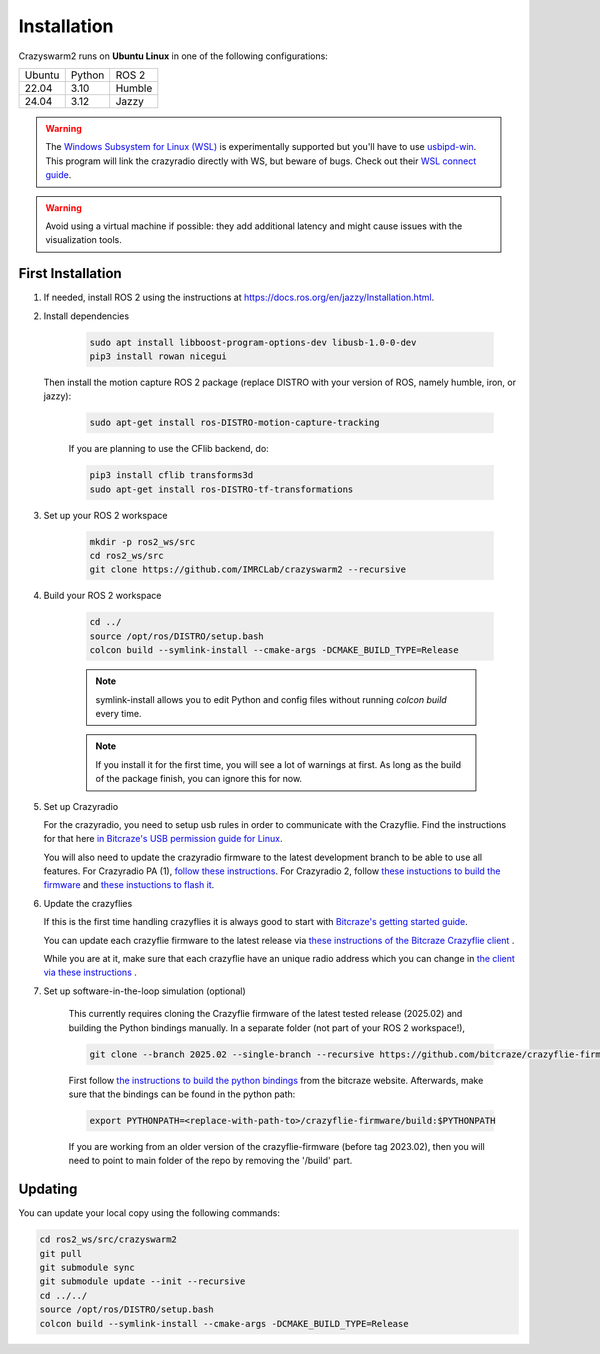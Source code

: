 .. _installation:

Installation
============

Crazyswarm2 runs on **Ubuntu Linux** in one of the following configurations:

====== ======== ====== 
Ubuntu Python   ROS 2
------ -------- ------
22.04  3.10     Humble
------ -------- ------
24.04  3.12     Jazzy
====== ======== ======

.. warning::
   The `Windows Subsystem for Linux (WSL) <https://docs.microsoft.com/en-us/windows/wsl/about>`_ is experimentally supported but you'll have to use `usbipd-win <https://github.com/dorssel/usbipd-win/>`_.
   This program will link the crazyradio directly with WS, but beware of bugs. Check out their `WSL connect guide <https://github.com/dorssel/usbipd-win/wiki/WSL-support/>`_.

.. warning::
   Avoid using a virtual machine if possible: they add additional latency and might cause issues with the visualization tools.

First Installation
------------------

1. If needed, install ROS 2 using the instructions at https://docs.ros.org/en/jazzy/Installation.html.

2. Install dependencies

    .. code-block:: bash

        sudo apt install libboost-program-options-dev libusb-1.0-0-dev
        pip3 install rowan nicegui

   Then install the motion capture ROS 2 package (replace DISTRO with your version of ROS, namely humble, iron, or jazzy):

    .. code-block:: bash

        sudo apt-get install ros-DISTRO-motion-capture-tracking 

    If you are planning to use the CFlib backend, do:

    .. code-block:: bash
        
        pip3 install cflib transforms3d
        sudo apt-get install ros-DISTRO-tf-transformations

3. Set up your ROS 2 workspace

    .. code-block:: bash

        mkdir -p ros2_ws/src
        cd ros2_ws/src
        git clone https://github.com/IMRCLab/crazyswarm2 --recursive

4. Build your ROS 2 workspace

    .. code-block:: bash

        cd ../
        source /opt/ros/DISTRO/setup.bash
        colcon build --symlink-install --cmake-args -DCMAKE_BUILD_TYPE=Release

    .. note::
       symlink-install allows you to edit Python and config files without running `colcon build` every time.

    .. note::
       If you install it for the first time, you will see a lot of warnings at first. 
       As long as the build of the package finish, you can ignore this for now. 
       

5. Set up Crazyradio

   For the crazyradio, you need to setup usb rules in order to communicate with the Crazyflie. Find the instructions for that here `in Bitcraze's USB permission guide for Linux <https://www.bitcraze.io/documentation/repository/crazyflie-lib-python/master/installation/usb_permissions/>`_.

   You will also need to update the crazyradio firmware to the latest development branch to be able to use all features. For Crazyradio PA (1), `follow these instructions <https://www.bitcraze.io/documentation/repository/crazyradio-firmware/master/building/building_flashing/>`_. For Crazyradio 2, follow `these instuctions to build the firmware <https://www.bitcraze.io/documentation/repository/crazyradio-firmware/master/building/building_flashing/>`_ and `these instuctions to flash it <https://www.bitcraze.io/documentation/repository/crazyradio2-firmware/main/building-and-flashing/flash//>`_.

6. Update the crazyflies

   If this is the first time handling crazyflies it is always good to start with `Bitcraze's getting started guide  <https://www.bitcraze.io/documentation/tutorials/getting-started-with-crazyflie-2-x/>`_.

   You can update each crazyflie firmware to the latest release via `these instructions of the Bitcraze Crazyflie client <https://www.bitcraze.io/documentation/repository/crazyflie-clients-python/master/userguides/userguide_client/#firmware-upgrade>`_ .

   While you are at it, make sure that each crazyflie have an unique radio address which you can change in `the client via these instructions <https://www.bitcraze.io/documentation/repository/crazyflie-clients-python/master/userguides/userguide_client/#firmware-configuration>`_ .

7. Set up software-in-the-loop simulation (optional)

    This currently requires cloning the Crazyflie firmware of the latest tested release (2025.02) and building the Python bindings manually. In a separate folder (not part of your ROS 2 workspace!), 

    .. code-block:: bash

        git clone --branch 2025.02 --single-branch --recursive https://github.com/bitcraze/crazyflie-firmware.git

    First follow `the instructions to build the python bindings <https://www.bitcraze.io/documentation/repository/crazyflie-firmware/master/building-and-flashing/build/#build-python-bindings>`_ from the bitcraze website. Afterwards, make sure that the bindings can be found in the python path:

    .. code-block:: bash

        export PYTHONPATH=<replace-with-path-to>/crazyflie-firmware/build:$PYTHONPATH
        
    If you are working from an older version of the crazyflie-firmware (before tag 2023.02), then you will need to point to main folder of the repo by removing the '/build' part. 


Updating
--------

You can update your local copy using the following commands:

.. code-block:: bash

    cd ros2_ws/src/crazyswarm2
    git pull
    git submodule sync
    git submodule update --init --recursive
    cd ../../
    source /opt/ros/DISTRO/setup.bash
    colcon build --symlink-install --cmake-args -DCMAKE_BUILD_TYPE=Release


.. Once you have completed installation,
.. move on to the :ref:`configuration` section and configure Crazyswarm for your hardware.
